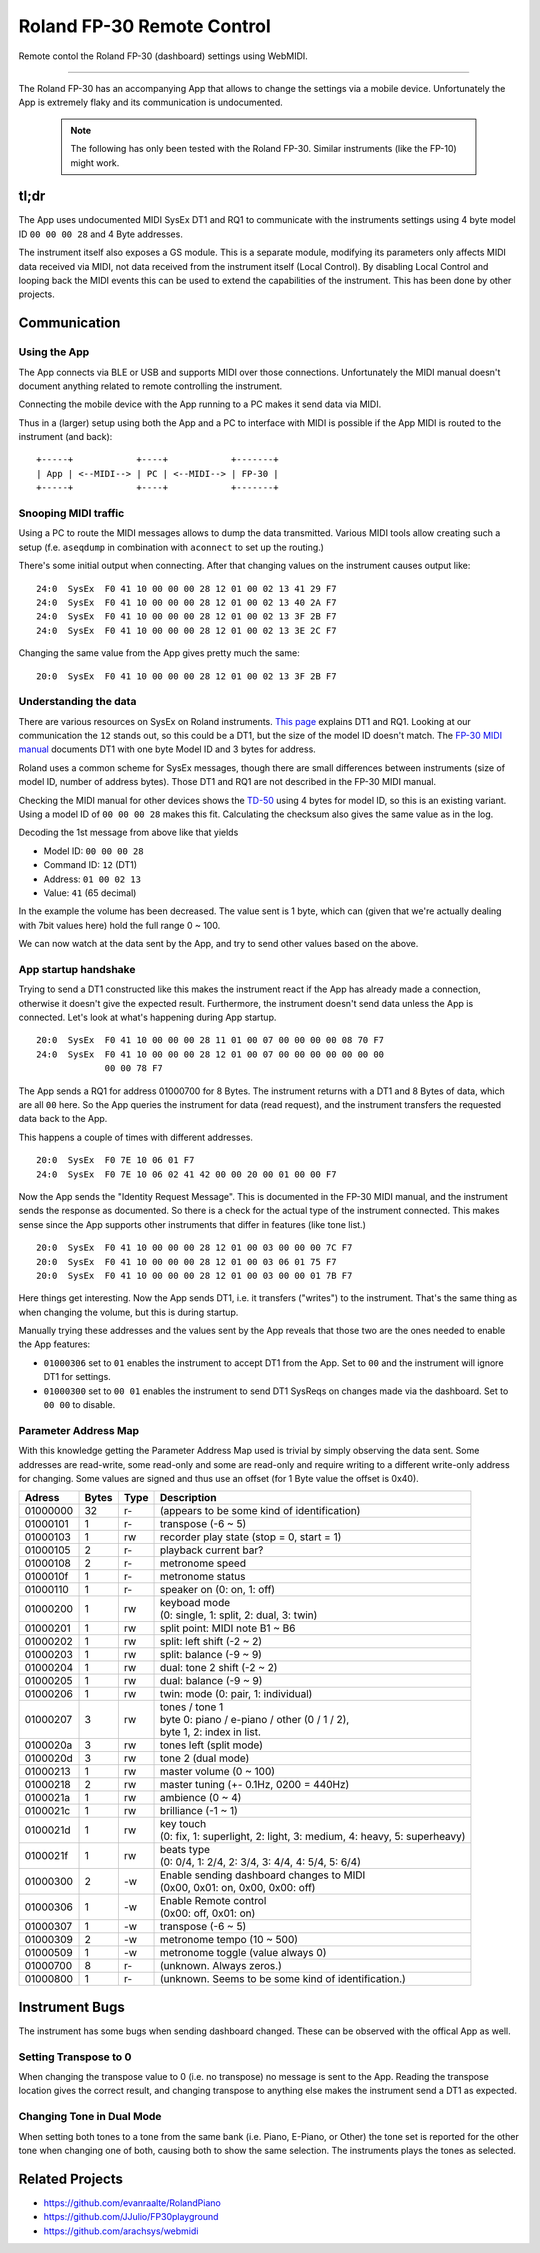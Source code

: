===========================
Roland FP-30 Remote Control
===========================

Remote contol the Roland FP-30 (dashboard) settings using WebMIDI.

----

The Roland FP-30 has an accompanying App that allows to change the settings via
a mobile device. Unfortunately the App is extremely flaky and its communication
is undocumented.

  .. note:: The following has only been tested with the Roland FP-30.
            Similar instruments (like the FP-10) might work.


tl;dr
=====

The App uses undocumented MIDI SysEx DT1 and RQ1 to communicate with the
instruments settings using 4 byte model ID ``00 00 00 28`` and 4 Byte addresses.

The instrument itself also exposes a GS module. This is a separate module,
modifying its parameters only affects MIDI data received via MIDI, not data
received from the instrument itself (Local Control). By disabling Local Control
and looping back the MIDI events this can be used to extend the capabilities of
the instrument. This has been done by other projects.


Communication
=============

Using the App
-------------

The App connects via BLE or USB and supports MIDI over those connections.
Unfortunately the MIDI manual doesn't document anything related to remote
controlling the instrument.

Connecting the mobile device with the App running to a PC makes it send data
via MIDI.

Thus in a (larger) setup using both the App and a PC to interface with MIDI is
possible if the App MIDI is routed to the instrument (and back)::

  +-----+            +----+            +-------+
  | App | <--MIDI--> | PC | <--MIDI--> | FP-30 |
  +-----+            +----+            +-------+


Snooping MIDI traffic
---------------------

Using a PC to route the MIDI messages allows to dump the data transmitted.
Various MIDI tools allow creating such a setup (f.e. ``aseqdump`` in
combination with ``aconnect`` to set up the routing.)

There's some initial output when connecting. After that changing values on the
instrument causes output like::

  24:0  SysEx  F0 41 10 00 00 00 28 12 01 00 02 13 41 29 F7
  24:0  SysEx  F0 41 10 00 00 00 28 12 01 00 02 13 40 2A F7
  24:0  SysEx  F0 41 10 00 00 00 28 12 01 00 02 13 3F 2B F7
  24:0  SysEx  F0 41 10 00 00 00 28 12 01 00 02 13 3E 2C F7

Changing the same value from the App gives pretty much the same::

  20:0  SysEx  F0 41 10 00 00 00 28 12 01 00 02 13 3F 2B F7


Understanding the data
----------------------

There are various resources on SysEx on Roland instruments. `This page
<http://chromakinetics.com/handsonic/rolSysEx.htm>`_ explains DT1 and RQ1.
Looking at our communication the ``12`` stands out, so this could be a DT1, but
the size of the model ID doesn't match. The `FP-30 MIDI manual
<https://static.roland.com/assets/media/pdf/FP-30_MIDI_Imple_e01_W.pdf>`_
documents DT1 with one byte Model ID and 3 bytes for address.

Roland uses a common scheme for SysEx messages, though there are small
differences between instruments (size of model ID, number of address bytes).
Those DT1 and RQ1 are not described in the FP-30 MIDI manual.

Checking the MIDI manual for other devices shows the `TD-50
<https://static.roland.com/assets/media/pdf/TD-50_MIDI_Imple_e03_W.pdf>`_
using 4 bytes for model ID, so this is an existing variant. Using a model ID of
``00 00 00 28`` makes this fit. Calculating the checksum also gives the same
value as in the log.

Decoding the 1st message from above like that yields

- Model ID: ``00 00 00 28``
- Command ID: ``12`` (DT1)
- Address: ``01 00 02 13``
- Value: ``41`` (65 decimal)

In the example the volume has been decreased. The value sent is 1 byte, which
can (given that we're actually dealing with 7bit values here) hold the full
range 0 ~ 100.

We can now watch at the data sent by the App, and try to send other values
based on the above.


App startup handshake
---------------------

Trying to send a DT1 constructed like this makes the instrument react if the
App has already made a connection, otherwise it doesn't give the expected
result. Furthermore, the instrument doesn't send data unless the App is
connected. Let's look at what's happening during App startup.

::

  20:0  SysEx  F0 41 10 00 00 00 28 11 01 00 07 00 00 00 00 08 70 F7
  24:0  SysEx  F0 41 10 00 00 00 28 12 01 00 07 00 00 00 00 00 00 00
               00 00 78 F7

The App sends a RQ1 for address 01000700 for 8 Bytes. The instrument returns
with a DT1 and 8 Bytes of data, which are all ``00`` here. So the App queries
the instrument for data (read request), and the instrument transfers the
requested data back to the App.

This happens a couple of times with different addresses.

::

  20:0  SysEx  F0 7E 10 06 01 F7
  24:0  SysEx  F0 7E 10 06 02 41 42 00 00 20 00 01 00 00 F7

Now the App sends the "Identity Request Message". This is documented in the
FP-30 MIDI manual, and the instrument sends the response as documented. So
there is a check for the actual type of the instrument connected. This makes
sense since the App supports other instruments that differ in features (like
tone list.)

::

  20:0  SysEx  F0 41 10 00 00 00 28 12 01 00 03 00 00 00 7C F7
  20:0  SysEx  F0 41 10 00 00 00 28 12 01 00 03 06 01 75 F7
  20:0  SysEx  F0 41 10 00 00 00 28 12 01 00 03 00 00 01 7B F7

Here things get interesting. Now the App sends DT1, i.e. it transfers
("writes") to the instrument. That's the same thing as when changing the
volume, but this is during startup.

Manually trying these addresses and the values sent by the App reveals that
those two are the ones needed to enable the App features:

- ``01000306``  set to ``01`` enables the instrument to accept DT1 from the
  App. Set to ``00`` and the instrument will ignore DT1 for settings.
- ``01000300``  set to ``00 01`` enables the instrument to send DT1 SysReqs on
  changes made via the dashboard. Set to ``00 00`` to disable.


Parameter Address Map
---------------------

With this knowledge getting the Parameter Address Map used is trivial by simply
observing the data sent. Some addresses are read-write, some read-only and some
are read-only and require writing to a different write-only address for
changing.  Some values are signed and thus use an offset (for 1 Byte value the
offset is 0x40).

======== ====== ==== =========================================================
Adress   Bytes  Type Description
======== ====== ==== =========================================================
01000000    32  r-   (appears to be some kind of identification)
01000101     1  r-   transpose (-6 ~ 5)
01000103     1  rw   recorder play state (stop = 0, start = 1)
01000105     2  r-   playback current bar?
01000108     2  r-   metronome speed
0100010f     1  r-   metronome status
01000110     1  r-   speaker on (0: on, 1: off)
01000200     1  rw   | keyboad mode
                     | (0: single, 1: split, 2: dual, 3: twin)
01000201     1  rw   split point: MIDI note B1 ~ B6
01000202     1  rw   split: left shift (-2 ~ 2)
01000203     1  rw   split: balance (-9 ~ 9)
01000204     1  rw   dual: tone 2 shift (-2 ~ 2)
01000205     1  rw   dual: balance (-9 ~ 9)
01000206     1  rw   twin: mode (0: pair, 1: individual)
01000207     3  rw   | tones / tone 1
                     | byte 0: piano / e-piano / other (0 / 1 / 2),
                     | byte 1, 2: index in list.
0100020a     3  rw   tones left (split mode)
0100020d     3  rw   tone 2 (dual mode)
01000213     1  rw   master volume (0 ~ 100)
01000218     2  rw   master tuning (+- 0.1Hz, 0200 = 440Hz)
0100021a     1  rw   ambience (0 ~ 4)
0100021c     1  rw   brilliance (-1 ~ 1)
0100021d     1  rw   | key touch
                     | (0: fix, 1: superlight, 2: light, 3: medium, 4: heavy, 5: superheavy)
0100021f     1  rw   | beats type
                     | (0: 0/4, 1: 2/4, 2: 3/4, 3: 4/4, 4: 5/4, 5: 6/4)
01000300     2  -w   | Enable sending dashboard changes to MIDI
                     | (0x00, 0x01: on, 0x00, 0x00: off)
01000306     1  -w   | Enable Remote control
                     | (0x00: off, 0x01: on)
01000307     1  -w   transpose (-6 ~ 5)
01000309     2  -w   metronome tempo (10 ~ 500)
01000509     1  -w   metronome toggle (value always 0)
01000700     8  r-   (unknown. Always zeros.)
01000800     1  r-   (unknown. Seems to be some kind of identification.)
======== ====== ==== =========================================================


Instrument Bugs
===============

The instrument has some bugs when sending dashboard changed. These can be
observed with the offical App as well.

Setting Transpose to 0
----------------------

When changing the transpose value to 0 (i.e. no transpose) no message is sent
to the App.  Reading the transpose location gives the correct result, and
changing transpose to anything else makes the instrument send a DT1 as
expected.

Changing Tone in Dual Mode
--------------------------

When setting both tones to a tone from the same bank (i.e. Piano, E-Piano, or
Other) the tone set is reported for the other tone when changing one of both,
causing both to show the same selection. The instruments plays the tones as
selected.


Related Projects
================

* https://github.com/evanraalte/RolandPiano
* https://github.com/JJulio/FP30playground
* https://github.com/arachsys/webmidi

